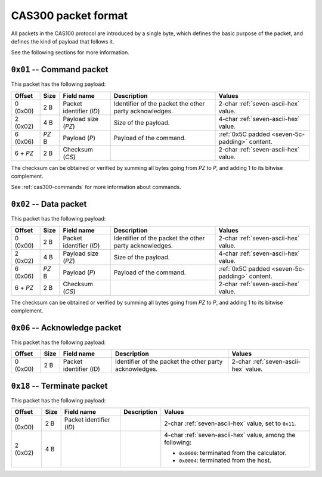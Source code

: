 .. _cas300-packet-format:

CAS300 packet format
====================

All packets in the CAS100 protocol are introduced by a single byte, which
defines the basic purpose of the packet, and defines the kind of payload that
follows it.

See the following sections for more information.

.. _cas300-packet-01:

``0x01`` -- Command packet
--------------------------

This packet has the following payload:

.. list-table::
    :header-rows: 1

    * - Offset
      - Size
      - Field name
      - Description
      - Values
    * - 0 (0x00)
      - 2 B
      - Packet identifier (*ID*)
      - Identifier of the packet the other party acknowledges.
      - 2-char :ref:`seven-ascii-hex` value.
    * - 2 (0x02)
      - 4 B
      - Payload size (*PZ*)
      - Size of the payload.
      - 4-char :ref:`seven-ascii-hex` value.
    * - 6 (0x06)
      - *PZ* B
      - Payload (*P*)
      - Payload of the command.
      - :ref:`0x5C padded <seven-5c-padding>` content.
    * - 6 + *PZ*
      - 2 B
      - Checksum (*CS*)
      -
      - 2-char :ref:`seven-ascii-hex` value.

The checksum can be obtained or verified by summing all bytes going from
*PZ* to *P*, and adding 1 to its bitwise complement.

See :ref:`cas300-commands` for more information about commands.

.. _cas300-packet-02:

``0x02`` -- Data packet
-----------------------

This packet has the following payload:

.. list-table::
    :header-rows: 1

    * - Offset
      - Size
      - Field name
      - Description
      - Values
    * - 0 (0x00)
      - 2 B
      - Packet identifier (*ID*)
      - Identifier of the packet the other party acknowledges.
      - 2-char :ref:`seven-ascii-hex` value.
    * - 2 (0x02)
      - 4 B
      - Payload size (*PZ*)
      - Size of the payload.
      - 4-char :ref:`seven-ascii-hex` value.
    * - 6 (0x06)
      - *PZ* B
      - Payload (*P*)
      - Payload of the command.
      - :ref:`0x5C padded <seven-5c-padding>` content.
    * - 6 + *PZ*
      - 2 B
      - Checksum (*CS*)
      -
      - 2-char :ref:`seven-ascii-hex` value.

The checksum can be obtained or verified by summing all bytes going from
*PZ* to *P*, and adding 1 to its bitwise complement.

.. _cas300-packet-06:

``0x06`` -- Acknowledge packet
------------------------------

This packet has the following payload:

.. list-table::
    :header-rows: 1

    * - Offset
      - Size
      - Field name
      - Description
      - Values
    * - 0 (0x00)
      - 2 B
      - Packet identifier (*ID*)
      - Identifier of the packet the other party acknowledges.
      - 2-char :ref:`seven-ascii-hex` value.

.. _cas300-packet-18:

``0x18`` -- Terminate packet
----------------------------

This packet has the following payload:

.. list-table::
    :header-rows: 1

    * - Offset
      - Size
      - Field name
      - Description
      - Values
    * - 0 (0x00)
      - 2 B
      - Packet identifier (*ID*)
      -
      - 2-char :ref:`seven-ascii-hex` value, set to ``0x11``.
    * - 2 (0x02)
      - 4 B
      -
      -
      - 4-char :ref:`seven-ascii-hex` value, among the following:

        * ``0x0000``: terminated from the calculator.
        * ``0x0004``: terminated from the host.
